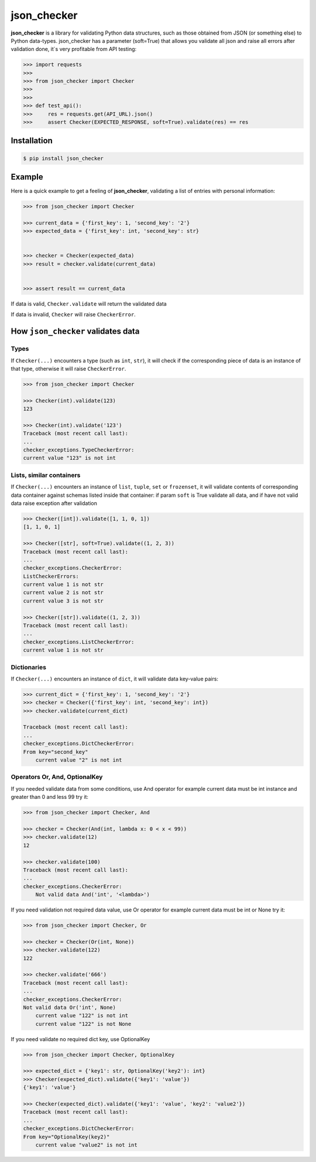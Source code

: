 json_checker
===============================================================================

.. image:: https://travis-ci.org/DKorytkin/json_checker.svg?branch=master
    :target: https://travis-ci.org/DKorytkin/json_checker

.. image:: https://codecov.io/gh/DKorytkin/Checker/branch/master/graph/badge.svg
    :target: https://codecov.io/gh/DKorytkin/Checker

.. image:: https://img.shields.io/badge/python-2.7%2C%203.3%2C%203.4%2C%203.5%2C%203.6-blue.svg
    :target: https://pypi.python.org/pypi/json_checker

.. image:: https://img.shields.io/badge/version-1.1.0-lightgrey.svg
    :target: https://github.com/DKorytkin/json_checker.__version__

**json_checker** is a library for validating Python data structures,
such as those obtained from JSON (or something else) to Python data-types.
json_checker has a parameter (soft=True) that allows you validate all json and
raise all errors after validation done, it`s very profitable from API testing:

.. code:: python

    >>> import requests
    >>>
    >>> from json_checker import Checker
    >>>
    >>>
    >>> def test_api():
    >>>     res = requests.get(API_URL).json()
    >>>     assert Checker(EXPECTED_RESPONSE, soft=True).validate(res) == res


Installation
-------------------------------------------------------------------------------

.. code-block:: sh

    $ pip install json_checker


Example
----------------------------------------------------------------------------

Here is a quick example to get a feeling of **json_checker**,
validating a list of entries with personal information:

.. code:: python

    >>> from json_checker import Checker

    >>> current_data = {'first_key': 1, 'second_key': '2'}
    >>> expected_data = {'first_key': int, 'second_key': str}


    >>> checker = Checker(expected_data)
    >>> result = checker.validate(current_data)


    >>> assert result == current_data


If data is valid, ``Checker.validate`` will return the validated data

If data is invalid, ``Checker`` will raise ``CheckerError``.


How ``json_checker`` validates data
-------------------------------------------------------------------------------

Types
~~~~~

If ``Checker(...)`` encounters a type (such as ``int``, ``str``),
it will check if the corresponding piece of data is an instance of that type,
otherwise it will raise ``CheckerError``.

.. code:: python

    >>> from json_checker import Checker

    >>> Checker(int).validate(123)
    123

    >>> Checker(int).validate('123')
    Traceback (most recent call last):
    ...
    checker_exceptions.TypeCheckerError:
    current value "123" is not int


Lists, similar containers
~~~~~~~~~~~~~~~~~~~~~~~~~

If ``Checker(...)`` encounters an instance of ``list``, ``tuple``, ``set`` or
``frozenset``, it will validate contents of corresponding data container
against schemas listed inside that container:
if param ``soft`` is True validate all data,
and if have not valid data raise exception after validation

.. code:: python

    >>> Checker([int]).validate([1, 1, 0, 1])
    [1, 1, 0, 1]

    >>> Checker([str], soft=True).validate((1, 2, 3))
    Traceback (most recent call last):
    ...
    checker_exceptions.CheckerError:
    ListCheckerErrors:
    current value 1 is not str
    current value 2 is not str
    current value 3 is not str

    >>> Checker([str]).validate((1, 2, 3))
    Traceback (most recent call last):
    ...
    checker_exceptions.ListCheckerError:
    current value 1 is not str

Dictionaries
~~~~~~~~~~~~

If ``Checker(...)`` encounters an instance of ``dict``, it will validate data
key-value pairs:

.. code:: python

    >>> current_dict = {'first_key': 1, 'second_key': '2'}
    >>> checker = Checker({'first_key': int, 'second_key': int})
    >>> checker.validate(current_dict)

    Traceback (most recent call last):
    ...
    checker_exceptions.DictCheckerError:
    From key="second_key"
        current value "2" is not int


Operators Or, And, OptionalKey
~~~~~~~~~~~~~~~~~~~~~~~~~~~~~~

If you needed validate data from some conditions, use And operator
for example current data must be int instance and greater than 0 and less 99
try it:

.. code:: python

    >>> from json_checker import Checker, And

    >>> checker = Checker(And(int, lambda x: 0 < x < 99))
    >>> checker.validate(12)
    12

    >>> checker.validate(100)
    Traceback (most recent call last):
    ...
    checker_exceptions.CheckerError:
        Not valid data And('int', '<lambda>')


If you need validation not required data value, use Or operator
for example current data must be int or None
try it:

.. code:: python

    >>> from json_checker import Checker, Or

    >>> checker = Checker(Or(int, None))
    >>> checker.validate(122)
    122

    >>> checker.validate('666')
    Traceback (most recent call last):
    ...
    checker_exceptions.CheckerError:
    Not valid data Or('int', None)
        current value "122" is not int
        current value "122" is not None

If you need validate no required dict key, use OptionalKey

.. code:: python

    >>> from json_checker import Checker, OptionalKey

    >>> expected_dict = {'key1': str, OptionalKey('key2'): int}
    >>> Checker(expected_dict).validate({'key1': 'value'})
    {'key1': 'value'}

    >>> Checker(expected_dict).validate({'key1': 'value', 'key2': 'value2'})
    Traceback (most recent call last):
    ...
    checker_exceptions.DictCheckerError:
    From key="OptionalKey(key2)"
        current value "value2" is not int


